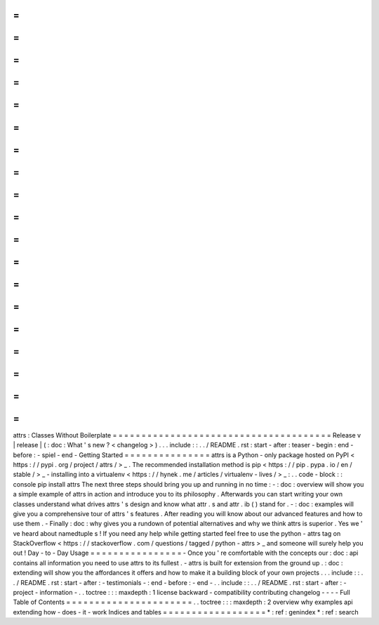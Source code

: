 =
=
=
=
=
=
=
=
=
=
=
=
=
=
=
=
=
=
=
=
=
=
=
=
=
=
=
=
=
=
=
=
=
=
=
=
=
=
attrs
:
Classes
Without
Boilerplate
=
=
=
=
=
=
=
=
=
=
=
=
=
=
=
=
=
=
=
=
=
=
=
=
=
=
=
=
=
=
=
=
=
=
=
=
=
=
Release
v
\
|
release
|
(
:
doc
:
What
'
s
new
?
<
changelog
>
)
.
.
.
include
:
:
.
.
/
README
.
rst
:
start
-
after
:
teaser
-
begin
:
end
-
before
:
-
spiel
-
end
-
Getting
Started
=
=
=
=
=
=
=
=
=
=
=
=
=
=
=
attrs
is
a
Python
-
only
package
hosted
on
PyPI
<
https
:
/
/
pypi
.
org
/
project
/
attrs
/
>
_
.
The
recommended
installation
method
is
pip
<
https
:
/
/
pip
.
pypa
.
io
/
en
/
stable
/
>
_
-
installing
into
a
virtualenv
<
https
:
/
/
hynek
.
me
/
articles
/
virtualenv
-
lives
/
>
_
:
.
.
code
-
block
:
:
console
pip
install
attrs
The
next
three
steps
should
bring
you
up
and
running
in
no
time
:
-
:
doc
:
overview
will
show
you
a
simple
example
of
attrs
in
action
and
introduce
you
to
its
philosophy
.
Afterwards
you
can
start
writing
your
own
classes
understand
what
drives
attrs
'
s
design
and
know
what
attr
.
s
and
attr
.
ib
(
)
stand
for
.
-
:
doc
:
examples
will
give
you
a
comprehensive
tour
of
attrs
'
s
features
.
After
reading
you
will
know
about
our
advanced
features
and
how
to
use
them
.
-
Finally
:
doc
:
why
gives
you
a
rundown
of
potential
alternatives
and
why
we
think
attrs
is
superior
.
Yes
we
'
ve
heard
about
namedtuple
\
s
!
If
you
need
any
help
while
getting
started
feel
free
to
use
the
python
-
attrs
tag
on
StackOverflow
<
https
:
/
/
stackoverflow
.
com
/
questions
/
tagged
/
python
-
attrs
>
_
and
someone
will
surely
help
you
out
!
Day
-
to
-
Day
Usage
=
=
=
=
=
=
=
=
=
=
=
=
=
=
=
=
-
Once
you
'
re
comfortable
with
the
concepts
our
:
doc
:
api
contains
all
information
you
need
to
use
attrs
to
its
fullest
.
-
attrs
is
built
for
extension
from
the
ground
up
.
:
doc
:
extending
will
show
you
the
affordances
it
offers
and
how
to
make
it
a
building
block
of
your
own
projects
.
.
.
include
:
:
.
.
/
README
.
rst
:
start
-
after
:
-
testimonials
-
:
end
-
before
:
-
end
-
.
.
include
:
:
.
.
/
README
.
rst
:
start
-
after
:
-
project
-
information
-
.
.
toctree
:
:
:
maxdepth
:
1
license
backward
-
compatibility
contributing
changelog
-
-
-
-
Full
Table
of
Contents
=
=
=
=
=
=
=
=
=
=
=
=
=
=
=
=
=
=
=
=
=
=
.
.
toctree
:
:
:
maxdepth
:
2
overview
why
examples
api
extending
how
-
does
-
it
-
work
Indices
and
tables
=
=
=
=
=
=
=
=
=
=
=
=
=
=
=
=
=
=
*
:
ref
:
genindex
*
:
ref
:
search
